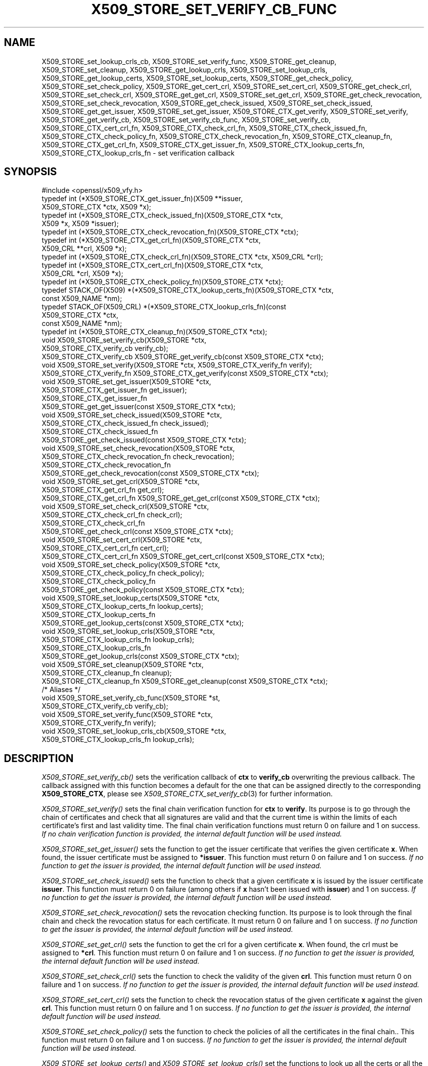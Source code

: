 .\" Automatically generated by Pod::Man 2.27 (Pod::Simple 3.28)
.\"
.\" Standard preamble:
.\" ========================================================================
.de Sp \" Vertical space (when we can't use .PP)
.if t .sp .5v
.if n .sp
..
.de Vb \" Begin verbatim text
.ft CW
.nf
.ne \\$1
..
.de Ve \" End verbatim text
.ft R
.fi
..
.\" Set up some character translations and predefined strings.  \*(-- will
.\" give an unbreakable dash, \*(PI will give pi, \*(L" will give a left
.\" double quote, and \*(R" will give a right double quote.  \*(C+ will
.\" give a nicer C++.  Capital omega is used to do unbreakable dashes and
.\" therefore won't be available.  \*(C` and \*(C' expand to `' in nroff,
.\" nothing in troff, for use with C<>.
.tr \(*W-
.ds C+ C\v'-.1v'\h'-1p'\s-2+\h'-1p'+\s0\v'.1v'\h'-1p'
.ie n \{\
.    ds -- \(*W-
.    ds PI pi
.    if (\n(.H=4u)&(1m=24u) .ds -- \(*W\h'-12u'\(*W\h'-12u'-\" diablo 10 pitch
.    if (\n(.H=4u)&(1m=20u) .ds -- \(*W\h'-12u'\(*W\h'-8u'-\"  diablo 12 pitch
.    ds L" ""
.    ds R" ""
.    ds C` ""
.    ds C' ""
'br\}
.el\{\
.    ds -- \|\(em\|
.    ds PI \(*p
.    ds L" ``
.    ds R" ''
.    ds C`
.    ds C'
'br\}
.\"
.\" Escape single quotes in literal strings from groff's Unicode transform.
.ie \n(.g .ds Aq \(aq
.el       .ds Aq '
.\"
.\" If the F register is turned on, we'll generate index entries on stderr for
.\" titles (.TH), headers (.SH), subsections (.SS), items (.Ip), and index
.\" entries marked with X<> in POD.  Of course, you'll have to process the
.\" output yourself in some meaningful fashion.
.\"
.\" Avoid warning from groff about undefined register 'F'.
.de IX
..
.nr rF 0
.if \n(.g .if rF .nr rF 1
.if (\n(rF:(\n(.g==0)) \{
.    if \nF \{
.        de IX
.        tm Index:\\$1\t\\n%\t"\\$2"
..
.        if !\nF==2 \{
.            nr % 0
.            nr F 2
.        \}
.    \}
.\}
.rr rF
.\"
.\" Accent mark definitions (@(#)ms.acc 1.5 88/02/08 SMI; from UCB 4.2).
.\" Fear.  Run.  Save yourself.  No user-serviceable parts.
.    \" fudge factors for nroff and troff
.if n \{\
.    ds #H 0
.    ds #V .8m
.    ds #F .3m
.    ds #[ \f1
.    ds #] \fP
.\}
.if t \{\
.    ds #H ((1u-(\\\\n(.fu%2u))*.13m)
.    ds #V .6m
.    ds #F 0
.    ds #[ \&
.    ds #] \&
.\}
.    \" simple accents for nroff and troff
.if n \{\
.    ds ' \&
.    ds ` \&
.    ds ^ \&
.    ds , \&
.    ds ~ ~
.    ds /
.\}
.if t \{\
.    ds ' \\k:\h'-(\\n(.wu*8/10-\*(#H)'\'\h"|\\n:u"
.    ds ` \\k:\h'-(\\n(.wu*8/10-\*(#H)'\`\h'|\\n:u'
.    ds ^ \\k:\h'-(\\n(.wu*10/11-\*(#H)'^\h'|\\n:u'
.    ds , \\k:\h'-(\\n(.wu*8/10)',\h'|\\n:u'
.    ds ~ \\k:\h'-(\\n(.wu-\*(#H-.1m)'~\h'|\\n:u'
.    ds / \\k:\h'-(\\n(.wu*8/10-\*(#H)'\z\(sl\h'|\\n:u'
.\}
.    \" troff and (daisy-wheel) nroff accents
.ds : \\k:\h'-(\\n(.wu*8/10-\*(#H+.1m+\*(#F)'\v'-\*(#V'\z.\h'.2m+\*(#F'.\h'|\\n:u'\v'\*(#V'
.ds 8 \h'\*(#H'\(*b\h'-\*(#H'
.ds o \\k:\h'-(\\n(.wu+\w'\(de'u-\*(#H)/2u'\v'-.3n'\*(#[\z\(de\v'.3n'\h'|\\n:u'\*(#]
.ds d- \h'\*(#H'\(pd\h'-\w'~'u'\v'-.25m'\f2\(hy\fP\v'.25m'\h'-\*(#H'
.ds D- D\\k:\h'-\w'D'u'\v'-.11m'\z\(hy\v'.11m'\h'|\\n:u'
.ds th \*(#[\v'.3m'\s+1I\s-1\v'-.3m'\h'-(\w'I'u*2/3)'\s-1o\s+1\*(#]
.ds Th \*(#[\s+2I\s-2\h'-\w'I'u*3/5'\v'-.3m'o\v'.3m'\*(#]
.ds ae a\h'-(\w'a'u*4/10)'e
.ds Ae A\h'-(\w'A'u*4/10)'E
.    \" corrections for vroff
.if v .ds ~ \\k:\h'-(\\n(.wu*9/10-\*(#H)'\s-2\u~\d\s+2\h'|\\n:u'
.if v .ds ^ \\k:\h'-(\\n(.wu*10/11-\*(#H)'\v'-.4m'^\v'.4m'\h'|\\n:u'
.    \" for low resolution devices (crt and lpr)
.if \n(.H>23 .if \n(.V>19 \
\{\
.    ds : e
.    ds 8 ss
.    ds o a
.    ds d- d\h'-1'\(ga
.    ds D- D\h'-1'\(hy
.    ds th \o'bp'
.    ds Th \o'LP'
.    ds ae ae
.    ds Ae AE
.\}
.rm #[ #] #H #V #F C
.\" ========================================================================
.\"
.IX Title "X509_STORE_SET_VERIFY_CB_FUNC 3"
.TH X509_STORE_SET_VERIFY_CB_FUNC 3 "2021-01-07" "3.0.0-alpha10-dev" "OpenSSL"
.\" For nroff, turn off justification.  Always turn off hyphenation; it makes
.\" way too many mistakes in technical documents.
.if n .ad l
.nh
.SH "NAME"
X509_STORE_set_lookup_crls_cb,
X509_STORE_set_verify_func,
X509_STORE_get_cleanup,
X509_STORE_set_cleanup,
X509_STORE_get_lookup_crls,
X509_STORE_set_lookup_crls,
X509_STORE_get_lookup_certs,
X509_STORE_set_lookup_certs,
X509_STORE_get_check_policy,
X509_STORE_set_check_policy,
X509_STORE_get_cert_crl,
X509_STORE_set_cert_crl,
X509_STORE_get_check_crl,
X509_STORE_set_check_crl,
X509_STORE_get_get_crl,
X509_STORE_set_get_crl,
X509_STORE_get_check_revocation,
X509_STORE_set_check_revocation,
X509_STORE_get_check_issued,
X509_STORE_set_check_issued,
X509_STORE_get_get_issuer,
X509_STORE_set_get_issuer,
X509_STORE_CTX_get_verify,
X509_STORE_set_verify,
X509_STORE_get_verify_cb,
X509_STORE_set_verify_cb_func, X509_STORE_set_verify_cb,
X509_STORE_CTX_cert_crl_fn, X509_STORE_CTX_check_crl_fn,
X509_STORE_CTX_check_issued_fn, X509_STORE_CTX_check_policy_fn,
X509_STORE_CTX_check_revocation_fn, X509_STORE_CTX_cleanup_fn,
X509_STORE_CTX_get_crl_fn, X509_STORE_CTX_get_issuer_fn,
X509_STORE_CTX_lookup_certs_fn, X509_STORE_CTX_lookup_crls_fn
\&\- set verification callback
.SH "SYNOPSIS"
.IX Header "SYNOPSIS"
.Vb 1
\& #include <openssl/x509_vfy.h>
\&
\& typedef int (*X509_STORE_CTX_get_issuer_fn)(X509 **issuer,
\&                                             X509_STORE_CTX *ctx, X509 *x);
\& typedef int (*X509_STORE_CTX_check_issued_fn)(X509_STORE_CTX *ctx,
\&                                               X509 *x, X509 *issuer);
\& typedef int (*X509_STORE_CTX_check_revocation_fn)(X509_STORE_CTX *ctx);
\& typedef int (*X509_STORE_CTX_get_crl_fn)(X509_STORE_CTX *ctx,
\&                                          X509_CRL **crl, X509 *x);
\& typedef int (*X509_STORE_CTX_check_crl_fn)(X509_STORE_CTX *ctx, X509_CRL *crl);
\& typedef int (*X509_STORE_CTX_cert_crl_fn)(X509_STORE_CTX *ctx,
\&                                           X509_CRL *crl, X509 *x);
\& typedef int (*X509_STORE_CTX_check_policy_fn)(X509_STORE_CTX *ctx);
\& typedef STACK_OF(X509) *(*X509_STORE_CTX_lookup_certs_fn)(X509_STORE_CTX *ctx,
\&                                                           const X509_NAME *nm);
\& typedef STACK_OF(X509_CRL) *(*X509_STORE_CTX_lookup_crls_fn)(const
\&                                                              X509_STORE_CTX *ctx,
\&                                                              const X509_NAME *nm);
\& typedef int (*X509_STORE_CTX_cleanup_fn)(X509_STORE_CTX *ctx);
\&
\& void X509_STORE_set_verify_cb(X509_STORE *ctx,
\&                               X509_STORE_CTX_verify_cb verify_cb);
\& X509_STORE_CTX_verify_cb X509_STORE_get_verify_cb(const X509_STORE_CTX *ctx);
\&
\& void X509_STORE_set_verify(X509_STORE *ctx, X509_STORE_CTX_verify_fn verify);
\& X509_STORE_CTX_verify_fn X509_STORE_CTX_get_verify(const X509_STORE_CTX *ctx);
\&
\& void X509_STORE_set_get_issuer(X509_STORE *ctx,
\&                                X509_STORE_CTX_get_issuer_fn get_issuer);
\& X509_STORE_CTX_get_issuer_fn
\&     X509_STORE_get_get_issuer(const X509_STORE_CTX *ctx);
\&
\& void X509_STORE_set_check_issued(X509_STORE *ctx,
\&                                  X509_STORE_CTX_check_issued_fn check_issued);
\& X509_STORE_CTX_check_issued_fn
\&     X509_STORE_get_check_issued(const X509_STORE_CTX *ctx);
\&
\& void X509_STORE_set_check_revocation(X509_STORE *ctx,
\&                                      X509_STORE_CTX_check_revocation_fn check_revocation);
\& X509_STORE_CTX_check_revocation_fn
\&     X509_STORE_get_check_revocation(const X509_STORE_CTX *ctx);
\&
\& void X509_STORE_set_get_crl(X509_STORE *ctx,
\&                             X509_STORE_CTX_get_crl_fn get_crl);
\& X509_STORE_CTX_get_crl_fn X509_STORE_get_get_crl(const X509_STORE_CTX *ctx);
\&
\& void X509_STORE_set_check_crl(X509_STORE *ctx,
\&                               X509_STORE_CTX_check_crl_fn check_crl);
\& X509_STORE_CTX_check_crl_fn
\&     X509_STORE_get_check_crl(const X509_STORE_CTX *ctx);
\&
\& void X509_STORE_set_cert_crl(X509_STORE *ctx,
\&                              X509_STORE_CTX_cert_crl_fn cert_crl);
\& X509_STORE_CTX_cert_crl_fn X509_STORE_get_cert_crl(const X509_STORE_CTX *ctx);
\&
\& void X509_STORE_set_check_policy(X509_STORE *ctx,
\&                                  X509_STORE_CTX_check_policy_fn check_policy);
\& X509_STORE_CTX_check_policy_fn
\&     X509_STORE_get_check_policy(const X509_STORE_CTX *ctx);
\&
\& void X509_STORE_set_lookup_certs(X509_STORE *ctx,
\&                                  X509_STORE_CTX_lookup_certs_fn lookup_certs);
\& X509_STORE_CTX_lookup_certs_fn
\&     X509_STORE_get_lookup_certs(const X509_STORE_CTX *ctx);
\&
\& void X509_STORE_set_lookup_crls(X509_STORE *ctx,
\&                                 X509_STORE_CTX_lookup_crls_fn lookup_crls);
\& X509_STORE_CTX_lookup_crls_fn
\&     X509_STORE_get_lookup_crls(const X509_STORE_CTX *ctx);
\&
\& void X509_STORE_set_cleanup(X509_STORE *ctx,
\&                             X509_STORE_CTX_cleanup_fn cleanup);
\& X509_STORE_CTX_cleanup_fn X509_STORE_get_cleanup(const X509_STORE_CTX *ctx);
\&
\& /* Aliases */
\& void X509_STORE_set_verify_cb_func(X509_STORE *st,
\&                                    X509_STORE_CTX_verify_cb verify_cb);
\& void X509_STORE_set_verify_func(X509_STORE *ctx,
\&                                 X509_STORE_CTX_verify_fn verify);
\& void X509_STORE_set_lookup_crls_cb(X509_STORE *ctx,
\&                                    X509_STORE_CTX_lookup_crls_fn lookup_crls);
.Ve
.SH "DESCRIPTION"
.IX Header "DESCRIPTION"
\&\fIX509_STORE_set_verify_cb()\fR sets the verification callback of \fBctx\fR to
\&\fBverify_cb\fR overwriting the previous callback.
The callback assigned with this function becomes a default for the one
that can be assigned directly to the corresponding \fBX509_STORE_CTX\fR,
please see \fIX509_STORE_CTX_set_verify_cb\fR\|(3) for further information.
.PP
\&\fIX509_STORE_set_verify()\fR sets the final chain verification function for
\&\fBctx\fR to \fBverify\fR.
Its purpose is to go through the chain of certificates and check that
all signatures are valid and that the current time is within the
limits of each certificate's first and last validity time.
The final chain verification functions must return 0 on failure and 1
on success.
\&\fIIf no chain verification function is provided, the internal default
function will be used instead.\fR
.PP
\&\fIX509_STORE_set_get_issuer()\fR sets the function to get the issuer
certificate that verifies the given certificate \fBx\fR.
When found, the issuer certificate must be assigned to \fB*issuer\fR.
This function must return 0 on failure and 1 on success.
\&\fIIf no function to get the issuer is provided, the internal default
function will be used instead.\fR
.PP
\&\fIX509_STORE_set_check_issued()\fR sets the function to check that a given
certificate \fBx\fR is issued by the issuer certificate \fBissuer\fR.
This function must return 0 on failure (among others if \fBx\fR hasn't
been issued with \fBissuer\fR) and 1 on success.
\&\fIIf no function to get the issuer is provided, the internal default
function will be used instead.\fR
.PP
\&\fIX509_STORE_set_check_revocation()\fR sets the revocation checking
function.
Its purpose is to look through the final chain and check the
revocation status for each certificate.
It must return 0 on failure and 1 on success.
\&\fIIf no function to get the issuer is provided, the internal default
function will be used instead.\fR
.PP
\&\fIX509_STORE_set_get_crl()\fR sets the function to get the crl for a given
certificate \fBx\fR.
When found, the crl must be assigned to \fB*crl\fR.
This function must return 0 on failure and 1 on success.
\&\fIIf no function to get the issuer is provided, the internal default
function will be used instead.\fR
.PP
\&\fIX509_STORE_set_check_crl()\fR sets the function to check the validity of
the given \fBcrl\fR.
This function must return 0 on failure and 1 on success.
\&\fIIf no function to get the issuer is provided, the internal default
function will be used instead.\fR
.PP
\&\fIX509_STORE_set_cert_crl()\fR sets the function to check the revocation
status of the given certificate \fBx\fR against the given \fBcrl\fR.
This function must return 0 on failure and 1 on success.
\&\fIIf no function to get the issuer is provided, the internal default
function will be used instead.\fR
.PP
\&\fIX509_STORE_set_check_policy()\fR sets the function to check the policies
of all the certificates in the final chain..
This function must return 0 on failure and 1 on success.
\&\fIIf no function to get the issuer is provided, the internal default
function will be used instead.\fR
.PP
\&\fIX509_STORE_set_lookup_certs()\fR and \fIX509_STORE_set_lookup_crls()\fR set the
functions to look up all the certs or all the CRLs that match the
given name \fBnm\fR.
These functions return \s-1NULL\s0 on failure and a pointer to a stack of
certificates (\fBX509\fR) or to a stack of CRLs (\fBX509_CRL\fR) on
success.
\&\fIIf no function to get the issuer is provided, the internal default
function will be used instead.\fR
.PP
\&\fIX509_STORE_set_cleanup()\fR sets the final cleanup function, which is
called when the context (\fBX509_STORE_CTX\fR) is being torn down.
This function doesn't return any value.
\&\fIIf no function to get the issuer is provided, the internal default
function will be used instead.\fR
.PP
\&\fIX509_STORE_get_verify_cb()\fR, \fIX509_STORE_CTX_get_verify()\fR,
\&\fIX509_STORE_get_get_issuer()\fR, \fIX509_STORE_get_check_issued()\fR,
\&\fIX509_STORE_get_check_revocation()\fR, \fIX509_STORE_get_get_crl()\fR,
\&\fIX509_STORE_get_check_crl()\fR, \fIX509_STORE_set_verify()\fR,
\&\fIX509_STORE_set_get_issuer()\fR, \fIX509_STORE_get_cert_crl()\fR,
\&\fIX509_STORE_get_check_policy()\fR, \fIX509_STORE_get_lookup_certs()\fR,
\&\fIX509_STORE_get_lookup_crls()\fR and \fIX509_STORE_get_cleanup()\fR all return
the function pointer assigned with \fIX509_STORE_set_check_issued()\fR,
\&\fIX509_STORE_set_check_revocation()\fR, \fIX509_STORE_set_get_crl()\fR,
\&\fIX509_STORE_set_check_crl()\fR, \fIX509_STORE_set_cert_crl()\fR,
\&\fIX509_STORE_set_check_policy()\fR, \fIX509_STORE_set_lookup_certs()\fR,
\&\fIX509_STORE_set_lookup_crls()\fR and \fIX509_STORE_set_cleanup()\fR, or \s-1NULL\s0 if
no assignment has been made.
.PP
\&\fIX509_STORE_set_verify_cb_func()\fR, \fIX509_STORE_set_verify_func()\fR and
\&\fIX509_STORE_set_lookup_crls_cb()\fR are aliases for
\&\fIX509_STORE_set_verify_cb()\fR, \fIX509_STORE_set_verify()\fR and
X509_STORE_set_lookup_crls, available as macros for backward
compatibility.
.SH "NOTES"
.IX Header "NOTES"
All the callbacks from a \fBX509_STORE\fR are inherited by the
corresponding \fBX509_STORE_CTX\fR structure when it is initialized.
See \fIX509_STORE_CTX_set_verify_cb\fR\|(3) for further details.
.SH "BUGS"
.IX Header "BUGS"
The macro version of this function was the only one available before
OpenSSL 1.0.0.
.SH "RETURN VALUES"
.IX Header "RETURN VALUES"
The X509_STORE_set_*() functions do not return a value.
.PP
The X509_STORE_get_*() functions return a pointer of the appropriate
function type.
.SH "SEE ALSO"
.IX Header "SEE ALSO"
\&\fIX509_STORE_CTX_set_verify_cb\fR\|(3), \fIX509_STORE_CTX_get0_chain\fR\|(3),
\&\fIX509_STORE_CTX_verify_cb\fR\|(3), \fIX509_STORE_CTX_verify_fn\fR\|(3),
\&\fICMS_verify\fR\|(3)
.SH "HISTORY"
.IX Header "HISTORY"
The \fIX509_STORE_set_verify_cb()\fR function was added in OpenSSL 1.0.0.
.PP
The functions
\&\fIX509_STORE_set_verify_cb()\fR, \fIX509_STORE_get_verify_cb()\fR,
\&\fIX509_STORE_set_verify()\fR, \fIX509_STORE_CTX_get_verify()\fR,
\&\fIX509_STORE_set_get_issuer()\fR, \fIX509_STORE_get_get_issuer()\fR,
\&\fIX509_STORE_set_check_issued()\fR, \fIX509_STORE_get_check_issued()\fR,
\&\fIX509_STORE_set_check_revocation()\fR, \fIX509_STORE_get_check_revocation()\fR,
\&\fIX509_STORE_set_get_crl()\fR, \fIX509_STORE_get_get_crl()\fR,
\&\fIX509_STORE_set_check_crl()\fR, \fIX509_STORE_get_check_crl()\fR,
\&\fIX509_STORE_set_cert_crl()\fR, \fIX509_STORE_get_cert_crl()\fR,
\&\fIX509_STORE_set_check_policy()\fR, \fIX509_STORE_get_check_policy()\fR,
\&\fIX509_STORE_set_lookup_certs()\fR, \fIX509_STORE_get_lookup_certs()\fR,
\&\fIX509_STORE_set_lookup_crls()\fR, \fIX509_STORE_get_lookup_crls()\fR,
\&\fIX509_STORE_set_cleanup()\fR and \fIX509_STORE_get_cleanup()\fR
were added in OpenSSL 1.1.0.
.SH "COPYRIGHT"
.IX Header "COPYRIGHT"
Copyright 2009\-2020 The OpenSSL Project Authors. All Rights Reserved.
.PP
Licensed under the Apache License 2.0 (the \*(L"License\*(R").  You may not use
this file except in compliance with the License.  You can obtain a copy
in the file \s-1LICENSE\s0 in the source distribution or at
<https://www.openssl.org/source/license.html>.
